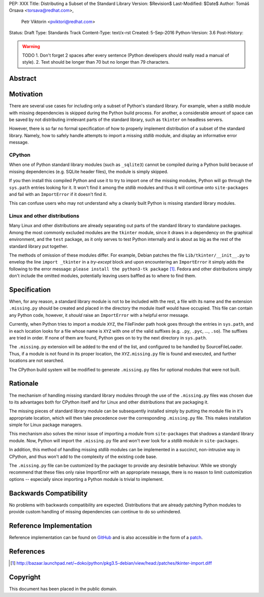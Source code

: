 PEP: XXX
Title: Distributing a Subset of the Standard Library
Version: $Revision$
Last-Modified: $Date$
Author: Tomáš Orsava <torsava@redhat.com>,
        Petr Viktorin <pviktori@redhat.com>
Status: Draft
Type: Standards Track
Content-Type: text/x-rst
Created: 5-Sep-2016
Python-Version: 3.6
Post-History: 

.. warning::
    TODO
    1. Don't forget 2 spaces after every sentence (Python developers should really read a manual of style).
    2. Text should be longer than 70 but no longer than 79 characters.

Abstract
========

.. XXX::

    Write this last :)

    (~200 words)

    This PEP should handle step ``1)`` from the initial discussion (link?).

Motivation
==========
.. The motivation is critical for PEPs that want to change the Python language.  It should clearly explain why the existing language specification is inadequate to address the problem that the PEP solves.  PEP submissions without sufficient motivation may be rejected outright.

There are several use cases for including only a subset of Python's standard library.  For example, when a *stdlib* module with missing dependencies is skipped during the Python build process.  For another, a considerable amount of space can be saved by not distributing irrelevant parts of the standard library, such as ``tkinter`` on headless servers.

However, there is so far no formal specification of how to properly implement distribution of a subset of the standard library.  Namely, how to safely handle attempts to import a missing *stdlib* module, and display an informative error message.


CPython
-------
When one of Python standard library modules (such as ``_sqlite3``) cannot be compiled during a Python build because of missing dependencies (e.g. SQLite header files), the module is simply skipped.

If you then install this compiled Python and use it to try to import one of the missing modules, Python will go through the ``sys.path`` entries looking for it.  It won't find it among the *stdlib* modules and thus it will continue onto ``site-packages`` and fail with an ``ImportError`` if it doesn't find it.

This can confuse users who may not understand why a cleanly built Python is missing standard library modules.


Linux and other distributions
-----------------------------
Many Linux and other distributions are already separating out parts of the standard library to standalone packages.  Among the most commonly excluded modules are the ``tkinter`` module, since it draws in a dependency on the graphical environment, and the ``test`` package, as it only serves to test Python internally and is about as big as the rest of the standard library put together.

The methods of omission of these modules differ.  For example, Debian patches the file ``Lib/tkinter/__init__.py`` to envelop the line ``import _tkinter`` in a *try-except* block and upon encountering an ``ImportError`` it simply adds the following to the error message: ``please install the python3-tk package`` [#debian-patch]_.  Fedora and other distributions simply don't include the omitted modules, potentially leaving users baffled as to where to find them.


Specification
=============
.. The technical specification should describe the syntax and semantics of any new language feature.  The specification should be detailed enough to allow competing, interoperable implementations for at least the current major Python platforms (CPython, Jython, IronPython, PyPy).

When, for any reason, a standard library module is not to be included with the rest, a file with its name and the extension ``.missing.py`` should be created and placed in the directory the module itself would have occupied.  This file can contain any Python code, however, it *should* raise an ``ImportError`` with a helpful error message.

Currently, when Python tries to import a module ``XYZ``, the FileFinder path hook goes through the entries in ``sys.path``, and in each location looks for a file whose name is ``XYZ`` with one of the valid suffixes (e.g. ``.py``, ``.pyc``, ..., ``.so``).  The suffixes are tried in order.  If none of them are found, Python goes on to try the next directory in ``sys.path``.

The ``.missing.py`` extension will be added to the end of the list, and configured to be handled by SourceFileLoader.  Thus, if a module is not found in its proper location, the ``XYZ.missing.py`` file is found and executed, and further locations are not searched.

The CPython build system will be modified to generate ``.missing.py`` files for optional modules that were not built.


Rationale
=========
.. The rationale fleshes out the specification by describing what motivated the design and why particular design decisions were made.  It should describe alternate designs that were considered and related work, e.g. how the feature is supported in other languages.
   The rationale should provide evidence of consensus within the community and discuss important objections or concerns raised during discussion.

The mechanism of handling missing standard library modules through the use of the ``.missing.py`` files was chosen due to its advantages both for CPython itself and for Linux and other distributions that are packaging it.

The missing pieces of standard library module can be subsequently installed simply by putting the module file in it's appropriate location, which will then take precedence over the corresponding ``.missing.py`` file.  This makes installation simple for Linux package managers.

This mechanism also solves the minor issue of importing a module from ``site-packages`` that shadows a standard library module.  Now, Python will import the ``.missing.py`` file and won't ever look for a *stdlib* module in ``site-packages``.

In addition, this method of handling missing *stdlib* modules can be implemented in a succinct, non-intrusive way in CPython, and thus won't add to the complexity of the existing code base.

The ``.missing.py`` file can be customized by the packager to provide any desirable behaviour.  While we strongly recommend that these files only raise ImportError with an appropriate message, there is no reason to limit customization options -- especially since importing a Python module is trivial to implement.


Backwards Compatibility
=======================

No problems with backwards compatibility are expected.  Distributions that are already patching Python modules to provide custom handling of missing dependencies can continue to do so unhindered.


Reference Implementation
========================

Reference implementation can be found on `GitHub`_ and is also accessible in the form of a `patch`_.

.. _`GitHub`: https://github.com/torsava/cpython/pull/1
.. _`patch`: https://github.com/torsava/cpython/pull/1.patch


References
==========

.. [#debian-patch] http://bazaar.launchpad.net/~doko/python/pkg3.5-debian/view/head:/patches/tkinter-import.diff


Copyright
=========

This document has been placed in the public domain.



..
   Local Variables:
   mode: indented-text
   indent-tabs-mode: nil
   sentence-end-double-space: t
   fill-column: 70
   coding: utf-8
   End:
